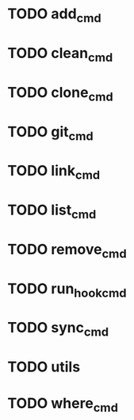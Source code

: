 * TODO add_cmd
* TODO clean_cmd
* TODO clone_cmd
* TODO git_cmd
* TODO link_cmd
* TODO list_cmd
* TODO remove_cmd
* TODO run_hook_cmd
* TODO sync_cmd
* TODO utils
* TODO where_cmd
